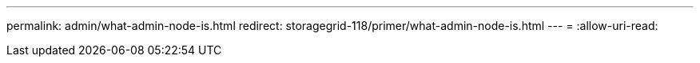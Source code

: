 ---
permalink: admin/what-admin-node-is.html 
redirect: storagegrid-118/primer/what-admin-node-is.html 
---
= 
:allow-uri-read: 


